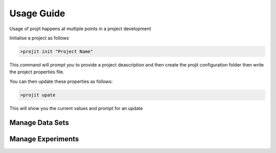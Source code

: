 Usage Guide
===========

Usage of projit happens at multiple points in a project development

Initialise a project as follows

.. code-block:: bash

    >projit init "Project Name"

This command will prompt you to provide a project deascription and then
create the projit configuration folder then write the project properties file.

You can then update these properties as follows:

.. code-block:: bash

    >projit upate

This will show you the current values and prompt for an update

Manage Data Sets
^^^^^^^^^^^^^^^^^^^^



Manage Experiments
^^^^^^^^^^^^^^^^^^^^^



